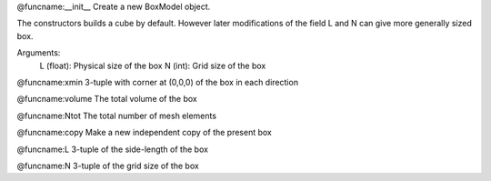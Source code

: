 @funcname:__init__
Create a new BoxModel object.

The constructors builds a cube by default.
However later modifications of the field L and N can give more generally
sized box.

Arguments:
  L (float): Physical size of the box
  N (int): Grid size of the box

@funcname:xmin
3-tuple with corner at (0,0,0) of the box in each direction

@funcname:volume
The total volume of the box

@funcname:Ntot
The total number of mesh elements

@funcname:copy
Make a new independent copy of the present box

@funcname:L
3-tuple of the side-length of the box

@funcname:N
3-tuple of the grid size of the box
